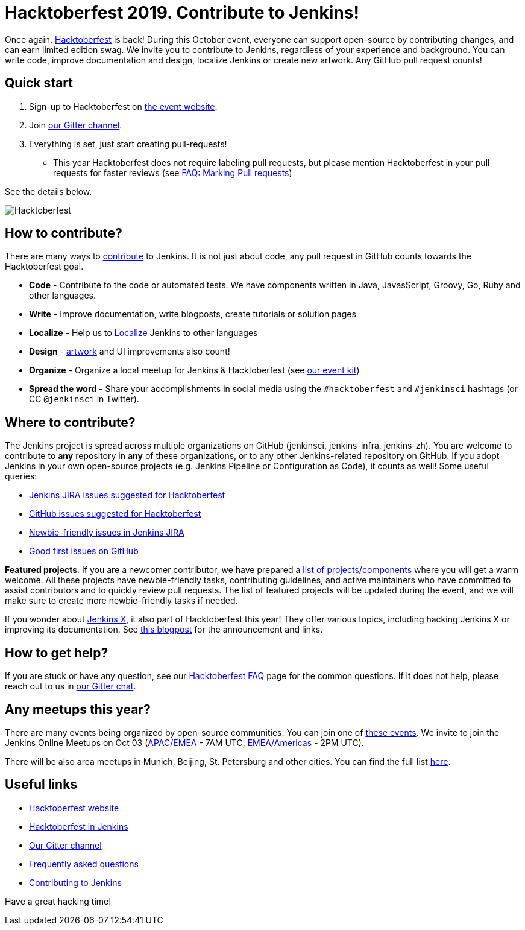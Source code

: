 = Hacktoberfest 2019. Contribute to Jenkins!
:page-tags: hacktoberfest, event, community, newcomer, outreach-programs
:page-author: oleg_nenashev
:page-opengraph: ../../images/images/hacktoberfest/2019_social.png

Once again, link:https://hacktoberfest.digitalocean.com[Hacktoberfest] is back!
During this October event, everyone can support open-source by contributing changes, and can earn limited edition swag.
We invite you to contribute to Jenkins, regardless of your experience and background.
You can write code, improve documentation and design, localize Jenkins or create new artwork.
Any GitHub pull request counts!

== Quick start

1. Sign-up to Hacktoberfest on link:https://hacktoberfest.digitalocean.com[the event website].
2. Join link:https://app.gitter.im/#/room/#jenkinsci_hacktoberfest:gitter.im[our Gitter channel].
3. Everything is set, just start creating pull-requests!
** This year Hacktoberfest does not require labeling pull requests,
   but please mention Hacktoberfest in your pull requests for faster reviews
   (see link:/events/hacktoberfest/faq/#how-do-i-mark-my-pull-requests[FAQ: Marking Pull requests])

See the details below.

image:/images/hacktoberfest/2019_social.png[Hacktoberfest, role=center]


== How to contribute?

There are many ways to 
link:/participate/[contribute] to Jenkins.
It is not just about code, any pull request in GitHub counts towards the Hacktoberfest goal.

* **Code** - Contribute to the code or automated tests.
  We have components written in Java, JavasScript, Groovy, Go, Ruby and other languages.
* **Write** - Improve documentation, write blogposts, create tutorials or solution pages
* **Localize** - Help us to link:https://wiki.jenkins.io/display/JENKINS/Internationalization[Localize] Jenkins to other languages
* **Design** - link:/artwork[artwork] and UI improvements also count!
* **Organize** - Organize a local meetup for Jenkins & Hacktoberfest (see link:/events/hacktoberfest/event-kit[our event kit])
* **Spread the word** - Share your accomplishments in social media using the `#hacktoberfest` and `#jenkinsci` hashtags
  (or CC `@jenkinsci` in Twitter).

== Where to contribute?

The Jenkins project is spread across multiple organizations on GitHub (jenkinsci, jenkins-infra, jenkins-zh).
You are welcome to contribute to **any** repository in **any** of these organizations,
or to any other Jenkins-related repository on GitHub.
If you adopt Jenkins in your own open-source projects (e.g. Jenkins Pipeline or Configuration as Code),
it counts as well! Some useful queries:

* link:https://issues.jenkins.io/issues/?jql=labels%20%3D%20hacktoberfest%20and%20status%20in%20(Open%2C%20%22To%20Do%22%2C%20Reopened)[Jenkins JIRA issues suggested for Hacktoberfest]
* link:https://github.com/search?q=org%3Ajenkinsci+org%3Ajenkins-infra+org%3Ajenkins-zh+is%3Aissue+is%3Aopen+label%3Ahacktoberfest[GitHub issues suggested for Hacktoberfest]
* link:https://issues.jenkins.io/issues/?jql=labels%20%3D%20newbie-friendly%20and%20status%20in%20(Open%2C%20%22To%20Do%22%2C%20Reopened)[Newbie-friendly issues in Jenkins JIRA]
* link:https://github.com/search?q=org%3Ajenkinsci+org%3Ajenkins-infra+org%3Ajenkins-zh+is%3Aissue+is%3Aopen+label%3A%22good+first+issue%22[Good first issues on GitHub]

**Featured projects**. If you are a newcomer contributor, we have prepared a link:/events/hacktoberfest/#featured-projects[list of projects/components] where you will get a warm welcome.
All these projects have newbie-friendly tasks, contributing guidelines, and active maintainers
who have committed to assist contributors and to quickly review pull requests.
The list of featured projects will be updated during the event,
and we will make sure to create more newbie-friendly tasks if needed.

If you wonder about link:https://jenkins-x.io[Jenkins X], it also part of Hacktoberfest this year!
They offer various topics, including hacking Jenkins X or improving its documentation. 
See link:https://jenkins-x.io/blog/2019/09/27/hacktoberfest2019/[this blogpost] for the announcement and links.

== How to get help?

If you are stuck or have any question,
see our link:/events/hacktoberfest/faq[Hacktoberfest FAQ] page for the common questions.
If it does not help, please reach out to us in link:https://app.gitter.im/#/room/#jenkinsci_hacktoberfest:gitter.im[our Gitter chat].

== Any meetups this year?

There are many events being organized by open-source communities.
You can join one of link:https://hacktoberfest.digitalocean.com/#events[these events].
We invite to join the Jenkins Online Meetups on Oct 03
 (link:https://www.meetup.com/Jenkins-online-meetup/events/265130355/[APAC/EMEA] - 7AM UTC,
  link:https://www.meetup.com/Jenkins-online-meetup/events/265130441/[EMEA/Americas] - 2PM UTC).

There will be also area meetups in Munich, Beijing, St. Petersburg and other cities.
You can find the full list link:/events/hacktoberfest/#local-events[here].

== Useful links

* link:https://hacktoberfest.digitalocean.com[Hacktoberfest website]
* link:/events/hacktoberfest/[Hacktoberfest in Jenkins]
* link:https://app.gitter.im/#/room/#jenkinsci_hacktoberfest:gitter.im[Our Gitter channel]
* link:/events/hacktoberfest/faq[Frequently asked questions]
* link:/participate/[Contributing to Jenkins]

Have a great hacking time!
